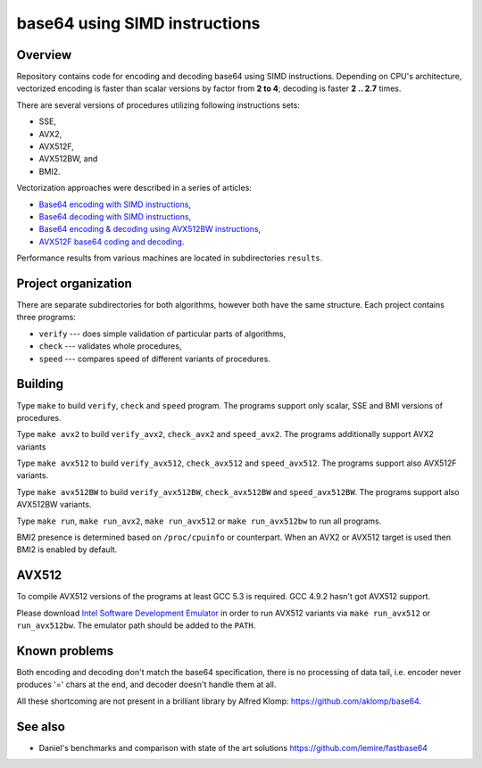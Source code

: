 ================================================================================
                        base64 using SIMD instructions
================================================================================

Overview
--------------------------------------------------

Repository contains code for encoding and decoding base64 using SIMD instructions.
Depending on CPU's architecture, vectorized encoding is faster than scalar
versions by factor from **2 to 4**; decoding is faster **2 .. 2.7** times.

There are several versions of procedures utilizing following instructions sets:

* SSE,
* AVX2,
* AVX512F,
* AVX512BW, and
* BMI2.

Vectorization approaches were described in a series of articles:

* `Base64 encoding with SIMD instructions`__,
* `Base64 decoding with SIMD instructions`__,
* `Base64 encoding & decoding using AVX512BW instructions`__,
* `AVX512F base64 coding and decoding`__.

__ http://0x80.pl/notesen/2016-01-12-sse-base64-encoding.html
__ http://0x80.pl/notesen/2016-01-17-sse-base64-decoding.html
__ http://0x80.pl/notesen/2016-04-03-avx512-base64.html
__ http://0x80.pl/articles/avx512-foundation-base64.html

Performance results from various machines are located
in subdirectories ``results``.


Project organization
--------------------------------------------------

There are separate subdirectories for both algorithms, however both have
the same structure. Each project contains three programs:

* ``verify`` --- does simple validation of particular parts of algorithms,
* ``check`` --- validates whole procedures,
* ``speed`` --- compares speed of different variants of procedures.


Building
--------------------------------------------------

Type ``make`` to build ``verify``, ``check`` and ``speed`` program.  The
programs support only scalar, SSE and BMI versions of procedures.

Type ``make avx2`` to build ``verify_avx2``, ``check_avx2`` and ``speed_avx2``.
The programs additionally support AVX2 variants

Type ``make avx512`` to build ``verify_avx512``, ``check_avx512`` and
``speed_avx512``.  The programs support also AVX512F variants.

Type ``make avx512BW`` to build ``verify_avx512BW``, ``check_avx512BW`` and
``speed_avx512BW``.  The programs support also AVX512BW variants.

Type ``make run``, ``make run_avx2``, ``make run_avx512`` or ``make run_avx512bw``
to run all programs.

BMI2 presence is determined based on ``/proc/cpuinfo`` or counterpart.
When an AVX2 or AVX512 target is used then BMI2 is enabled by default.


AVX512
--------------------------------------------------

To compile AVX512 versions of the programs at least GCC 5.3 is required.
GCC 4.9.2 hasn't got AVX512 support.

Please download `Intel Software Development Emulator`__ in order to run AVX512
variants via ``make run_avx512`` or ``run_avx512bw``.  The emulator path should
be added to the ``PATH``.

__ https://software.intel.com/en-us/articles/intel-software-development-emulator


Known problems
--------------------------------------------------

Both encoding and decoding don't match the base64 specification,
there is no processing of data tail, i.e. encoder never produces
'=' chars at the end, and decoder doesn't handle them at all.

All these shortcoming are not present in a brilliant library
by Alfred Klomp: https://github.com/aklomp/base64.


See also
--------------------------------------------------

* Daniel's benchmarks and comparison with state of the art solutions
  https://github.com/lemire/fastbase64
